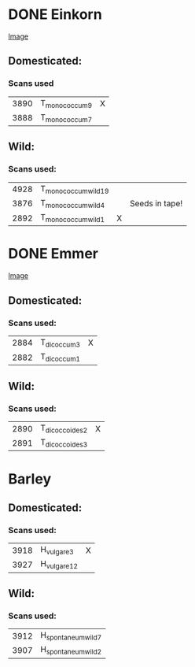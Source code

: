 * DONE Einkorn
  CLOSED: [2018-07-05 Thu 07:47]

[[file:~/Dropbox/NPPC/Domestication/3D-Compare-Images/Einkorn(dom left, nondom right).png][Image]]

** Domesticated:

*** Scans used
| 3890 | T_monococcum_9 | X |
| 3888 | T_monococcum_7 |   |

** Wild:

*** Scans used:
| 4928 | T_monococcum_wild_19 |   |                |
| 3876 | T_monococcum_wild_4  |   | Seeds in tape! |
| 2892 | T_monococcum_wild_1  | X |                |



* DONE Emmer
  CLOSED: [2018-07-05 Thu 09:39]

[[file:~/Dropbox/NPPC/Domestication/3D-Compare-Images/Emmer(dom, left, nondom right).png][Image]]

** Domesticated:

*** Scans used:
| 2884 | T_dicoccum_3 | X |
| 2882 | T_dicoccum_1 |   |

** Wild:

*** Scans used:
| 2890 | T_dicoccoides_2 | X |
| 2891 | T_dicoccoides_3 |   |

* Barley
** Domesticated:

*** Scans used:
| 3918 | H_vulgare_3  | X |
| 3927 | H_vulgare_12 |   |

** Wild:

*** Scans used:
| 3912 | H_spontaneum_wild_7 |
| 3907 | H_spontaneum_wild_2 |
